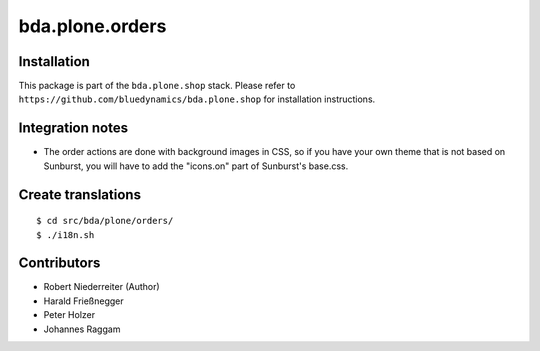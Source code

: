 ================
bda.plone.orders
================


Installation
------------

This package is part of the ``bda.plone.shop`` stack. Please refer to
``https://github.com/bluedynamics/bda.plone.shop`` for installation
instructions.


Integration notes
-----------------

- The order actions are done with background images in CSS, so if you have your
  own theme that is not based on Sunburst, you will have to add the "icons.on"
  part of Sunburst's base.css.


Create translations
-------------------

::

    $ cd src/bda/plone/orders/
    $ ./i18n.sh


Contributors
------------

- Robert Niederreiter (Author)
- Harald Frießnegger
- Peter Holzer
- Johannes Raggam
